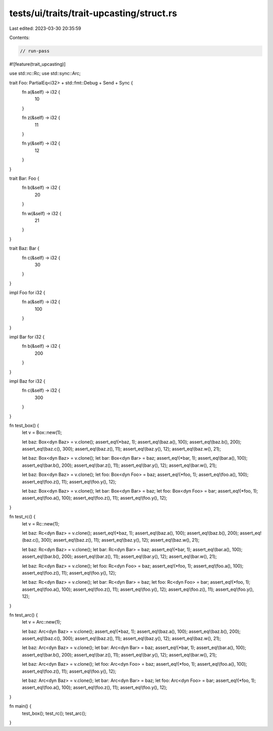 tests/ui/traits/trait-upcasting/struct.rs
=========================================

Last edited: 2023-03-30 20:35:59

Contents:

.. code-block:: rs

    // run-pass

#![feature(trait_upcasting)]

use std::rc::Rc;
use std::sync::Arc;

trait Foo: PartialEq<i32> + std::fmt::Debug + Send + Sync {
    fn a(&self) -> i32 {
        10
    }

    fn z(&self) -> i32 {
        11
    }

    fn y(&self) -> i32 {
        12
    }
}

trait Bar: Foo {
    fn b(&self) -> i32 {
        20
    }

    fn w(&self) -> i32 {
        21
    }
}

trait Baz: Bar {
    fn c(&self) -> i32 {
        30
    }
}

impl Foo for i32 {
    fn a(&self) -> i32 {
        100
    }
}

impl Bar for i32 {
    fn b(&self) -> i32 {
        200
    }
}

impl Baz for i32 {
    fn c(&self) -> i32 {
        300
    }
}

fn test_box() {
    let v = Box::new(1);

    let baz: Box<dyn Baz> = v.clone();
    assert_eq!(*baz, 1);
    assert_eq!(baz.a(), 100);
    assert_eq!(baz.b(), 200);
    assert_eq!(baz.c(), 300);
    assert_eq!(baz.z(), 11);
    assert_eq!(baz.y(), 12);
    assert_eq!(baz.w(), 21);

    let baz: Box<dyn Baz> = v.clone();
    let bar: Box<dyn Bar> = baz;
    assert_eq!(*bar, 1);
    assert_eq!(bar.a(), 100);
    assert_eq!(bar.b(), 200);
    assert_eq!(bar.z(), 11);
    assert_eq!(bar.y(), 12);
    assert_eq!(bar.w(), 21);

    let baz: Box<dyn Baz> = v.clone();
    let foo: Box<dyn Foo> = baz;
    assert_eq!(*foo, 1);
    assert_eq!(foo.a(), 100);
    assert_eq!(foo.z(), 11);
    assert_eq!(foo.y(), 12);

    let baz: Box<dyn Baz> = v.clone();
    let bar: Box<dyn Bar> = baz;
    let foo: Box<dyn Foo> = bar;
    assert_eq!(*foo, 1);
    assert_eq!(foo.a(), 100);
    assert_eq!(foo.z(), 11);
    assert_eq!(foo.y(), 12);
}

fn test_rc() {
    let v = Rc::new(1);

    let baz: Rc<dyn Baz> = v.clone();
    assert_eq!(*baz, 1);
    assert_eq!(baz.a(), 100);
    assert_eq!(baz.b(), 200);
    assert_eq!(baz.c(), 300);
    assert_eq!(baz.z(), 11);
    assert_eq!(baz.y(), 12);
    assert_eq!(baz.w(), 21);

    let baz: Rc<dyn Baz> = v.clone();
    let bar: Rc<dyn Bar> = baz;
    assert_eq!(*bar, 1);
    assert_eq!(bar.a(), 100);
    assert_eq!(bar.b(), 200);
    assert_eq!(bar.z(), 11);
    assert_eq!(bar.y(), 12);
    assert_eq!(bar.w(), 21);

    let baz: Rc<dyn Baz> = v.clone();
    let foo: Rc<dyn Foo> = baz;
    assert_eq!(*foo, 1);
    assert_eq!(foo.a(), 100);
    assert_eq!(foo.z(), 11);
    assert_eq!(foo.y(), 12);

    let baz: Rc<dyn Baz> = v.clone();
    let bar: Rc<dyn Bar> = baz;
    let foo: Rc<dyn Foo> = bar;
    assert_eq!(*foo, 1);
    assert_eq!(foo.a(), 100);
    assert_eq!(foo.z(), 11);
    assert_eq!(foo.y(), 12);
    assert_eq!(foo.z(), 11);
    assert_eq!(foo.y(), 12);
}

fn test_arc() {
    let v = Arc::new(1);

    let baz: Arc<dyn Baz> = v.clone();
    assert_eq!(*baz, 1);
    assert_eq!(baz.a(), 100);
    assert_eq!(baz.b(), 200);
    assert_eq!(baz.c(), 300);
    assert_eq!(baz.z(), 11);
    assert_eq!(baz.y(), 12);
    assert_eq!(baz.w(), 21);

    let baz: Arc<dyn Baz> = v.clone();
    let bar: Arc<dyn Bar> = baz;
    assert_eq!(*bar, 1);
    assert_eq!(bar.a(), 100);
    assert_eq!(bar.b(), 200);
    assert_eq!(bar.z(), 11);
    assert_eq!(bar.y(), 12);
    assert_eq!(bar.w(), 21);

    let baz: Arc<dyn Baz> = v.clone();
    let foo: Arc<dyn Foo> = baz;
    assert_eq!(*foo, 1);
    assert_eq!(foo.a(), 100);
    assert_eq!(foo.z(), 11);
    assert_eq!(foo.y(), 12);

    let baz: Arc<dyn Baz> = v.clone();
    let bar: Arc<dyn Bar> = baz;
    let foo: Arc<dyn Foo> = bar;
    assert_eq!(*foo, 1);
    assert_eq!(foo.a(), 100);
    assert_eq!(foo.z(), 11);
    assert_eq!(foo.y(), 12);
}

fn main() {
    test_box();
    test_rc();
    test_arc();
}


